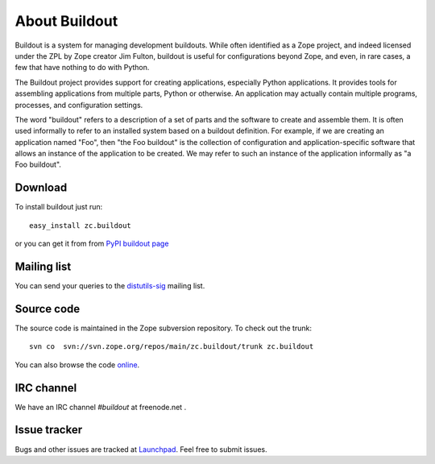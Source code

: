About Buildout
==============

Buildout is a system for managing development buildouts.  While often
identified as a Zope project, and indeed licensed under the ZPL by
Zope creator Jim Fulton, buildout is useful for configurations beyond
Zope, and even, in rare cases, a few that have nothing to do with
Python.

The Buildout project provides support for creating applications,
especially Python applications. It provides tools for assembling
applications from multiple parts, Python or otherwise. An application
may actually contain multiple programs, processes, and configuration
settings.

The word "buildout" refers to a description of a set of parts and the
software to create and assemble them. It is often used informally to
refer to an installed system based on a buildout definition. For
example, if we are creating an application named "Foo", then "the Foo
buildout" is the collection of configuration and application-specific
software that allows an instance of the application to be created. We
may refer to such an instance of the application informally as "a Foo
buildout".


Download
--------

To install buildout just run::

  easy_install zc.buildout

or you can get it from from `PyPI buildout page
<http://pypi.python.org/pypi/zc.buildout>`_

Mailing list
------------

You can send your queries to the `distutils-sig`_ mailing list.

.. _distutils-sig: http://mail.python.org/mailman/listinfo/distutils-sig


Source code
-----------

The source code is maintained in the Zope subversion repository.  To
check out the trunk::

  svn co  svn://svn.zope.org/repos/main/zc.buildout/trunk zc.buildout

You can also browse the code online_.

.. _online: http://svn.zope.org/zc.buildout/trunk


IRC channel
-----------

We have an IRC channel `#buildout` at freenode.net .


Issue tracker
-------------

Bugs and other issues are tracked at Launchpad_.  Feel free to submit
issues.

.. _Launchpad: https://bugs.launchpad.net/zc.buildout/
